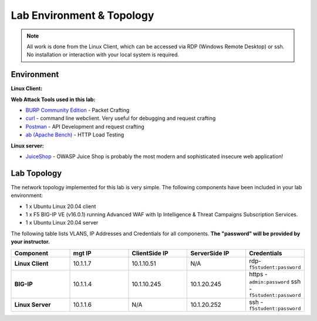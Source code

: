 Lab Environment & Topology
~~~~~~~~~~~~~~~~~~~~~~~~~~~

.. NOTE:: All work is done from the Linux Client, which can
   be accessed via RDP (Windows Remote Desktop) or ssh. No installation or
   interaction with your local system is required.

Environment
-----------

**Linux Client:**

**Web Attack Tools used in this lab:**

- `BURP Community Edition <https://portswigger.net/burp/>`_ - Packet Crafting
- `curl <https://curl.haxx.se/>`_ - command line webclient. Very useful for debugging and request crafting
- `Postman <https://www.postman.com/>`_ - API Development and request crafting
- `ab (Apache Bench) <https://httpd.apache.org/docs/2.4/programs/ab.html>`_ - HTTP Load Testing

**Linux server:**

- `JuiceShop <https://owasp.org/www-project-juice-shop/>`_ - OWASP Juice Shop is probably the most modern and sophisticated insecure web application! 

**Lab Topology**
---------------

The network topology implemented for this lab is very simple. The following
components have been included in your lab environment:

-  1 x Ubuntu Linux 20.04 client
-  1 x F5 BIG-IP VE (v16.0.1) running Advanced WAF with Ip Intelligence & Threat Campaigns Subscription Services.  
-  1 x Ubuntu Linux 20.04 server

The following table lists VLANS, IP Addresses and Credentials for all
components. **The "password" will be provided by your instructor.**

.. list-table::
   :widths: 15 15 15 15 15
   :header-rows: 1
   :stub-columns: 1


   * - **Component**
     - **mgt IP**
     - **ClientSide IP**
     - **ServerSide IP**
     - **Credentials**
   * - Linux Client
     - 10.1.1.7
     - 10.1.10.51
     - N/A
     - rdp-``f5student:password``
   * - BIG-IP
     - 10.1.1.4
     - 10.1.10.245
     - 10.1.20.245
     - https - ``admin:password``  ssh - ``f5student:password``
   * - Linux Server 
     - 10.1.1.6
     - N/A
     - 10.1.20.252
     - ssh - ``f5student:password``



 
